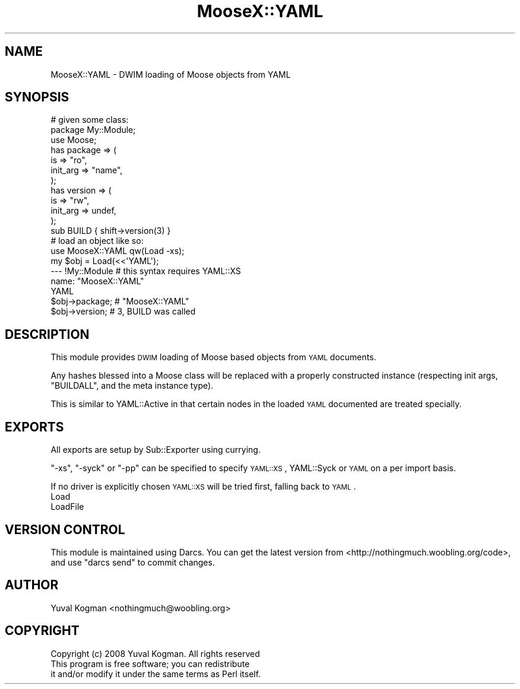 .\" Automatically generated by Pod::Man 4.14 (Pod::Simple 3.40)
.\"
.\" Standard preamble:
.\" ========================================================================
.de Sp \" Vertical space (when we can't use .PP)
.if t .sp .5v
.if n .sp
..
.de Vb \" Begin verbatim text
.ft CW
.nf
.ne \\$1
..
.de Ve \" End verbatim text
.ft R
.fi
..
.\" Set up some character translations and predefined strings.  \*(-- will
.\" give an unbreakable dash, \*(PI will give pi, \*(L" will give a left
.\" double quote, and \*(R" will give a right double quote.  \*(C+ will
.\" give a nicer C++.  Capital omega is used to do unbreakable dashes and
.\" therefore won't be available.  \*(C` and \*(C' expand to `' in nroff,
.\" nothing in troff, for use with C<>.
.tr \(*W-
.ds C+ C\v'-.1v'\h'-1p'\s-2+\h'-1p'+\s0\v'.1v'\h'-1p'
.ie n \{\
.    ds -- \(*W-
.    ds PI pi
.    if (\n(.H=4u)&(1m=24u) .ds -- \(*W\h'-12u'\(*W\h'-12u'-\" diablo 10 pitch
.    if (\n(.H=4u)&(1m=20u) .ds -- \(*W\h'-12u'\(*W\h'-8u'-\"  diablo 12 pitch
.    ds L" ""
.    ds R" ""
.    ds C` ""
.    ds C' ""
'br\}
.el\{\
.    ds -- \|\(em\|
.    ds PI \(*p
.    ds L" ``
.    ds R" ''
.    ds C`
.    ds C'
'br\}
.\"
.\" Escape single quotes in literal strings from groff's Unicode transform.
.ie \n(.g .ds Aq \(aq
.el       .ds Aq '
.\"
.\" If the F register is >0, we'll generate index entries on stderr for
.\" titles (.TH), headers (.SH), subsections (.SS), items (.Ip), and index
.\" entries marked with X<> in POD.  Of course, you'll have to process the
.\" output yourself in some meaningful fashion.
.\"
.\" Avoid warning from groff about undefined register 'F'.
.de IX
..
.nr rF 0
.if \n(.g .if rF .nr rF 1
.if (\n(rF:(\n(.g==0)) \{\
.    if \nF \{\
.        de IX
.        tm Index:\\$1\t\\n%\t"\\$2"
..
.        if !\nF==2 \{\
.            nr % 0
.            nr F 2
.        \}
.    \}
.\}
.rr rF
.\" ========================================================================
.\"
.IX Title "MooseX::YAML 3"
.TH MooseX::YAML 3 "2020-02-10" "perl v5.32.0" "User Contributed Perl Documentation"
.\" For nroff, turn off justification.  Always turn off hyphenation; it makes
.\" way too many mistakes in technical documents.
.if n .ad l
.nh
.SH "NAME"
MooseX::YAML \- DWIM loading of Moose objects from YAML
.SH "SYNOPSIS"
.IX Header "SYNOPSIS"
.Vb 1
\&        # given some class:
\&
\&        package My::Module;
\&        use Moose;
\&
\&        has package => (
\&                is => "ro",
\&                init_arg => "name",
\&        );
\&
\&        has version => (
\&                is  => "rw",
\&                init_arg => undef,
\&        );
\&
\&        sub BUILD { shift\->version(3) }
\&
\&
\&
\&        # load an object like so:       
\&
\&        use MooseX::YAML qw(Load \-xs);
\&
\&        my $obj = Load(<<\*(AqYAML\*(Aq);
\&        \-\-\- !My::Module # this syntax requires YAML::XS
\&        name: "MooseX::YAML"
\&        YAML
\&
\&        $obj\->package; # "MooseX::YAML"
\&        $obj\->version; # 3, BUILD was called
.Ve
.SH "DESCRIPTION"
.IX Header "DESCRIPTION"
This module provides \s-1DWIM\s0 loading of Moose based objects from \s-1YAML\s0
documents.
.PP
Any hashes blessed into a Moose class will be replaced with a properly
constructed instance (respecting init args, \f(CW\*(C`BUILDALL\*(C'\fR, and the meta instance
type).
.PP
This is similar to YAML::Active in that certain nodes in the loaded \s-1YAML\s0
documented are treated specially.
.SH "EXPORTS"
.IX Header "EXPORTS"
All exports are setup by Sub::Exporter using currying.
.PP
\&\f(CW\*(C`\-xs\*(C'\fR, \f(CW\*(C`\-syck\*(C'\fR or \f(CW\*(C`\-pp\*(C'\fR can be specified to specify \s-1YAML::XS\s0,
YAML::Syck or \s-1YAML\s0 on a per import basis.
.PP
If no driver is explicitly chosen \s-1YAML::XS\s0 will be tried first, falling back
to \s-1YAML\s0.
.IP "Load" 4
.IX Item "Load"
.PD 0
.IP "LoadFile" 4
.IX Item "LoadFile"
.PD
.SH "VERSION CONTROL"
.IX Header "VERSION CONTROL"
This module is maintained using Darcs. You can get the latest version from
<http://nothingmuch.woobling.org/code>, and use \f(CW\*(C`darcs send\*(C'\fR to commit
changes.
.SH "AUTHOR"
.IX Header "AUTHOR"
Yuval Kogman <nothingmuch@woobling.org>
.SH "COPYRIGHT"
.IX Header "COPYRIGHT"
.Vb 3
\&        Copyright (c) 2008 Yuval Kogman. All rights reserved
\&        This program is free software; you can redistribute
\&        it and/or modify it under the same terms as Perl itself.
.Ve
